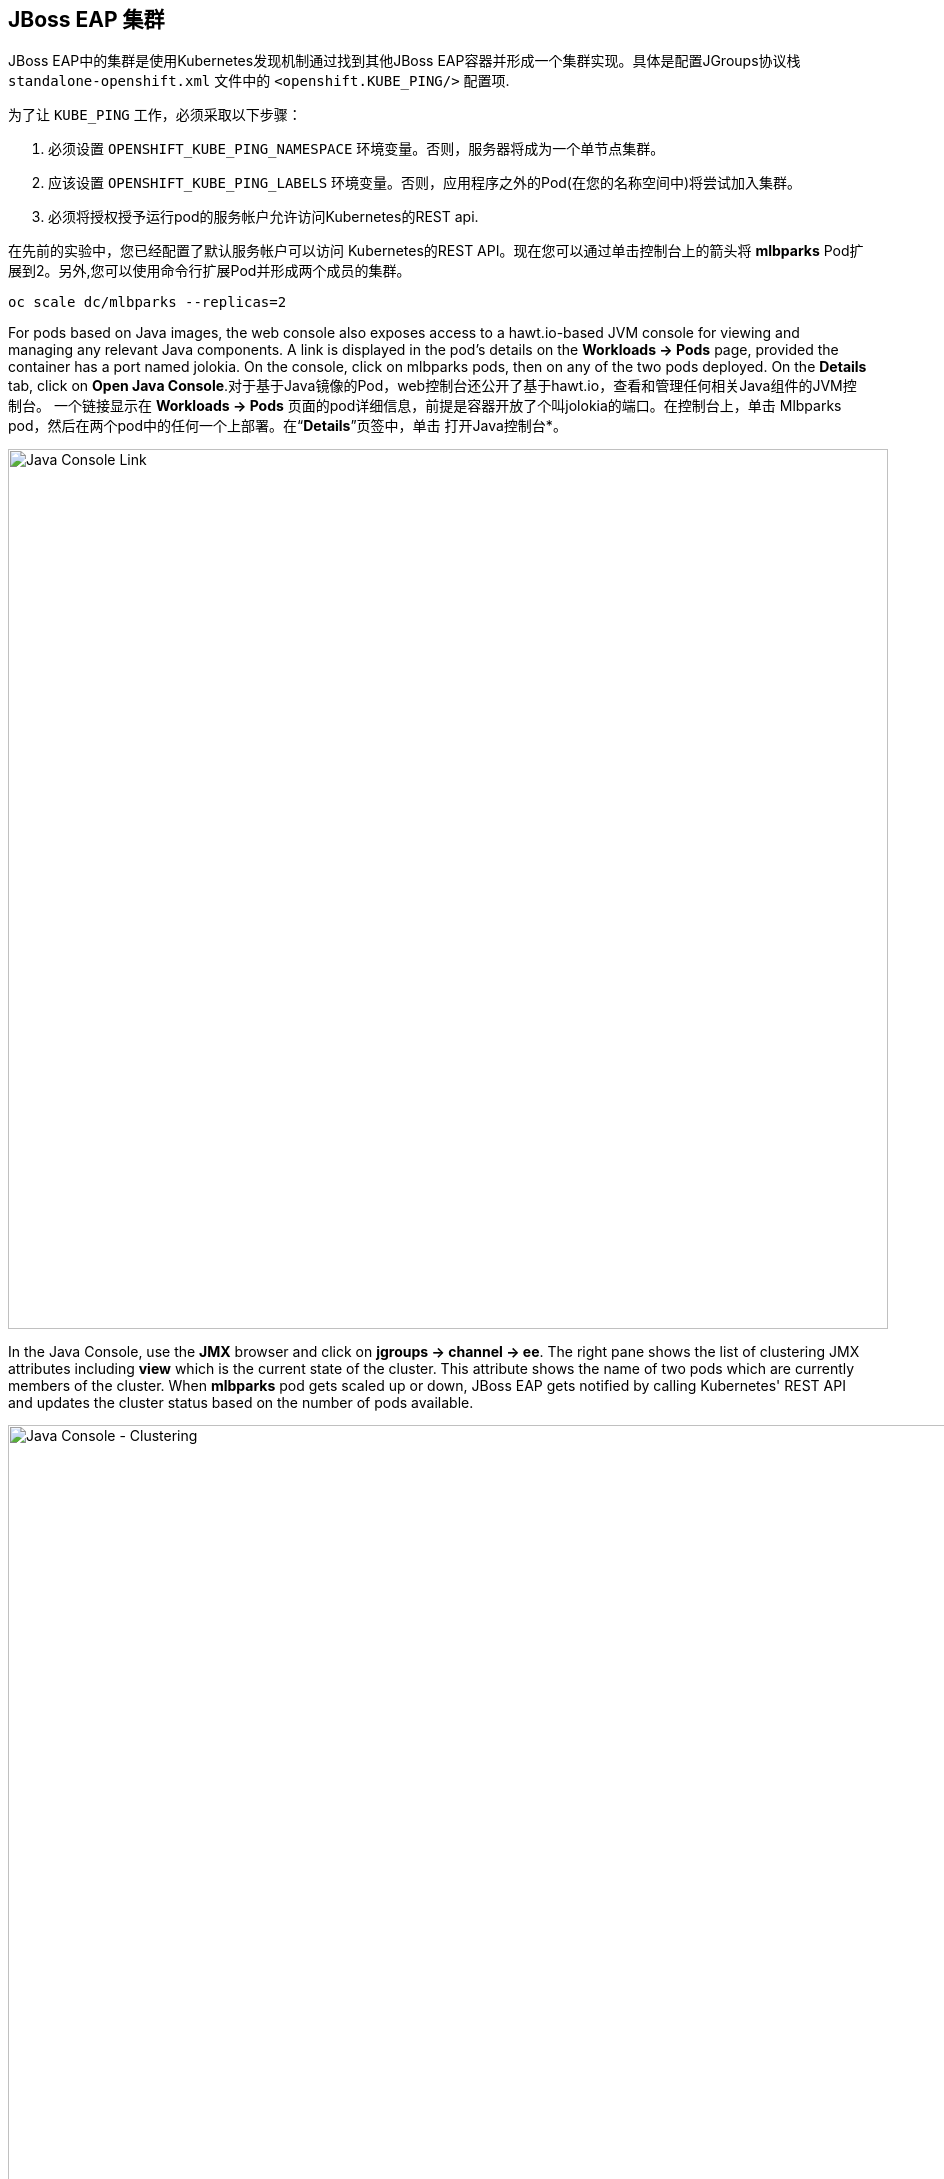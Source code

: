 == JBoss EAP 集群

JBoss EAP中的集群是使用Kubernetes发现机制通过找到其他JBoss EAP容器并形成一个集群实现。具体是配置JGroups协议栈 `standalone-openshift.xml` 文件中的 `<openshift.KUBE_PING/>` 配置项.

为了让 `KUBE_PING` 工作，必须采取以下步骤：

. 必须设置 `OPENSHIFT_KUBE_PING_NAMESPACE` 环境变量。否则，服务器将成为一个单节点集群。
. 应该设置 `OPENSHIFT_KUBE_PING_LABELS` 环境变量。否则，应用程序之外的Pod(在您的名称空间中)将尝试加入集群。
. 必须将授权授予运行pod的服务帐户允许访问Kubernetes的REST api.

在先前的实验中，您已经配置了默认服务帐户可以访问 Kubernetes的REST API。现在您可以通过单击控制台上的箭头将 *mlbparks* Pod扩展到2。另外,您可以使用命令行扩展Pod并形成两个成员的集群。

[source,bash,role=copypaste]
----
oc scale dc/mlbparks --replicas=2
----

For pods based on Java images, the web console also exposes access to a
hawt.io-based JVM console for viewing and managing any relevant Java components.
A link is displayed in the pod's details on the *Workloads -> Pods* page,
provided the container has a port named jolokia. On the console, click on
mlbparks pods, then on any of the two pods deployed. On the *Details* tab, click
on *Open Java Console*.对于基于Java镜像的Pod，web控制台还公开了基于hawt.io，查看和管理任何相关Java组件的JVM控制台。
一个链接显示在 *Workloads -> Pods* 页面的pod详细信息，前提是容器开放了个叫jolokia的端口。在控制台上，单击
Mlbparks pod，然后在两个pod中的任何一个上部署。在“*Details*”页签中，单击
打开Java控制台*。

image::images/mlbparks-clustering-details.png[Java Console Link,880,align="center"]

In the Java Console, use the *JMX* browser and click on *jgroups &rarr; channel
&rarr; ee*. The right pane shows the list of clustering JMX attributes including
*view* which is the current state of the cluster. This attribute shows the name
of two pods which are currently members of the cluster. When *mlbparks* pod gets
scaled up or down, JBoss EAP gets notified by calling Kubernetes' REST API and
updates the cluster status based on the number of pods available.

image::images/mlbparks-clustering-hawtio.png[Java Console - Clustering,1000,align="center"]

// TODO: add stateful (session, cache, etc) data to the mlbparks backend.
